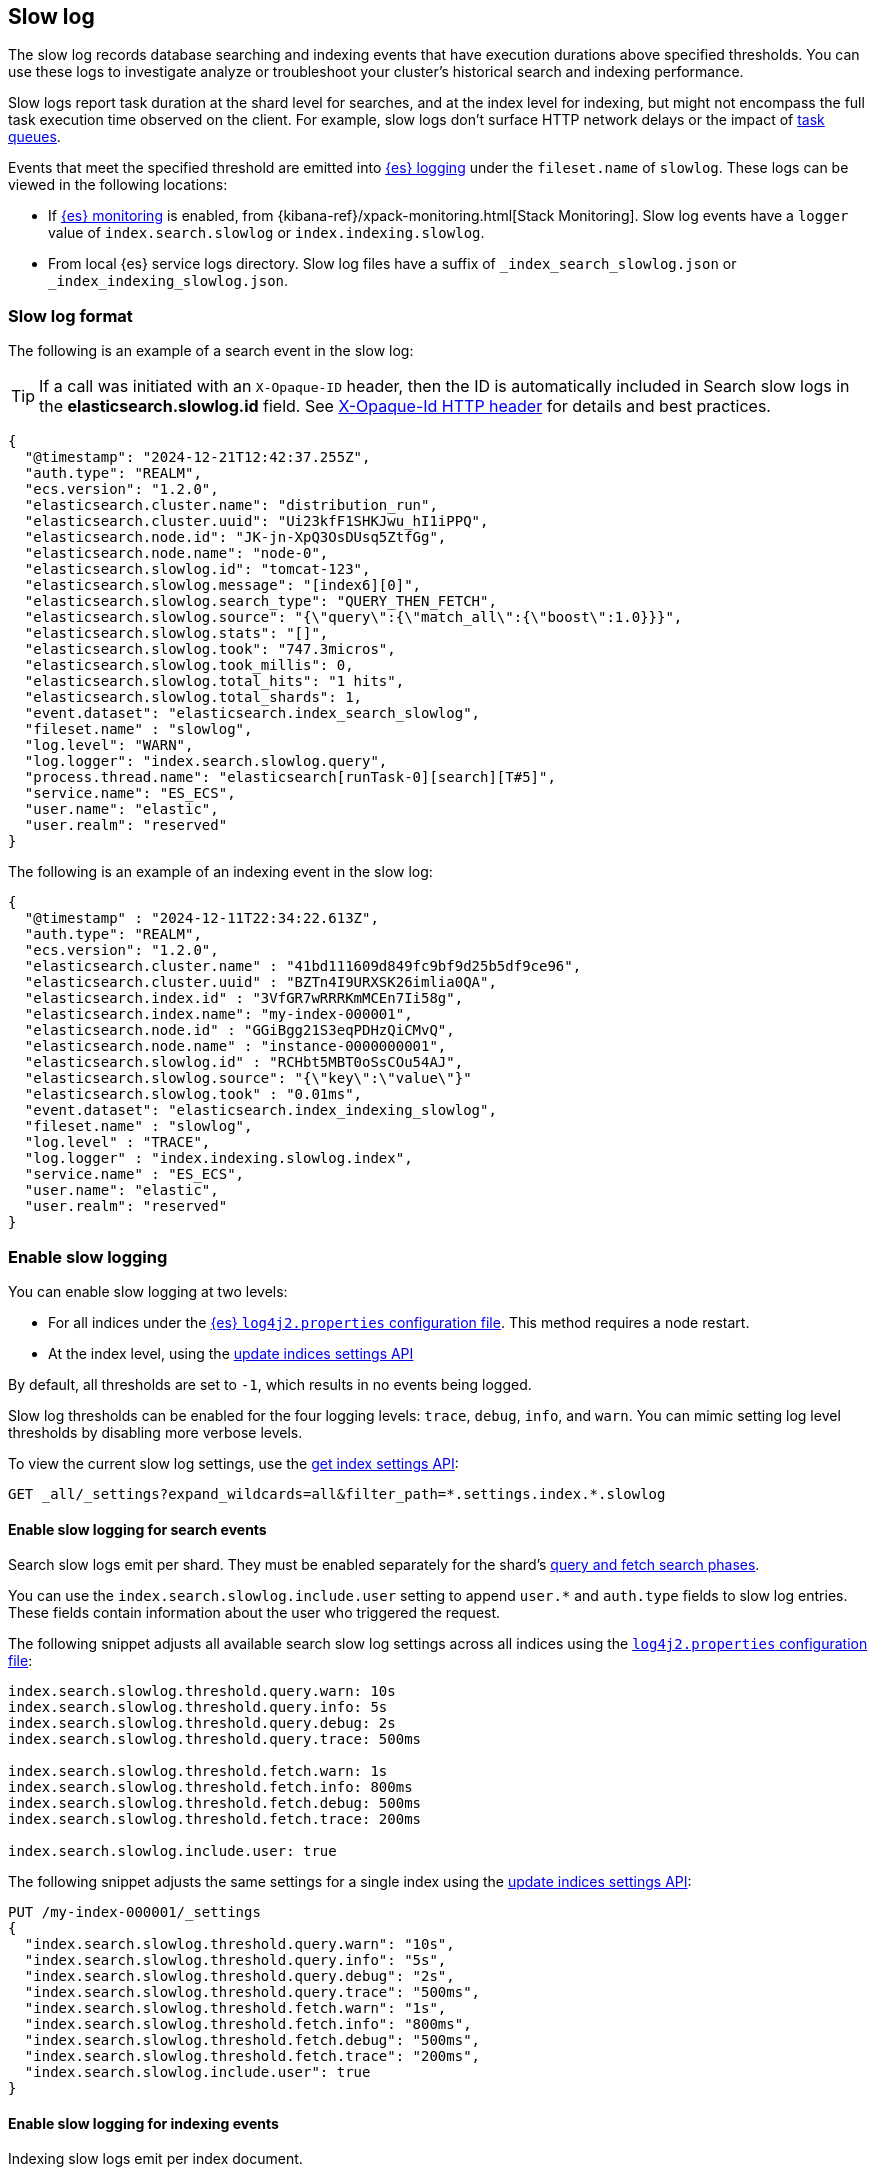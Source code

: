 [[index-modules-slowlog]]
== Slow log

The slow log records database searching and indexing events that have execution durations above specified thresholds. You can use these logs to investigate analyze or troubleshoot your cluster's historical search and indexing performance.

Slow logs report task duration at the shard level for searches, and at the index level
for indexing, but might not encompass the full task execution time observed on the client. For example, slow logs don't surface HTTP network delays or the impact of <<task-queue-backlog,task queues>>. 

Events that meet the specified threshold are emitted into <<logging,{es} logging>> under the `fileset.name` of `slowlog`. These logs can be viewed in the following locations:

* If <<monitoring-overview,{es} monitoring>> is enabled, from
{kibana-ref}/xpack-monitoring.html[Stack Monitoring]. Slow log events have a `logger` value of `index.search.slowlog` or `index.indexing.slowlog`.

* From local {es} service logs directory. Slow log files have a suffix of `_index_search_slowlog.json` or `_index_indexing_slowlog.json`.

[discrete]
[[slow-log-format]]
=== Slow log format

The following is an example of a search event in the slow log:

TIP: If a call was initiated with an `X-Opaque-ID` header, then the ID is automatically included in Search slow logs in the **elasticsearch.slowlog.id** field. See <<x-opaque-id,X-Opaque-Id HTTP header>> for details and best practices.

[source,js]
---------------------------
{
  "@timestamp": "2024-12-21T12:42:37.255Z",
  "auth.type": "REALM",
  "ecs.version": "1.2.0",
  "elasticsearch.cluster.name": "distribution_run",
  "elasticsearch.cluster.uuid": "Ui23kfF1SHKJwu_hI1iPPQ",
  "elasticsearch.node.id": "JK-jn-XpQ3OsDUsq5ZtfGg",
  "elasticsearch.node.name": "node-0",
  "elasticsearch.slowlog.id": "tomcat-123",
  "elasticsearch.slowlog.message": "[index6][0]",
  "elasticsearch.slowlog.search_type": "QUERY_THEN_FETCH",
  "elasticsearch.slowlog.source": "{\"query\":{\"match_all\":{\"boost\":1.0}}}",
  "elasticsearch.slowlog.stats": "[]",
  "elasticsearch.slowlog.took": "747.3micros",
  "elasticsearch.slowlog.took_millis": 0,
  "elasticsearch.slowlog.total_hits": "1 hits",
  "elasticsearch.slowlog.total_shards": 1,
  "event.dataset": "elasticsearch.index_search_slowlog",
  "fileset.name" : "slowlog",
  "log.level": "WARN",
  "log.logger": "index.search.slowlog.query",
  "process.thread.name": "elasticsearch[runTask-0][search][T#5]",
  "service.name": "ES_ECS",
  "user.name": "elastic",
  "user.realm": "reserved"
}

---------------------------
// NOTCONSOLE


The following is an example of an indexing event in the slow log:

[source,js]
---------------------------
{
  "@timestamp" : "2024-12-11T22:34:22.613Z",
  "auth.type": "REALM",
  "ecs.version": "1.2.0",
  "elasticsearch.cluster.name" : "41bd111609d849fc9bf9d25b5df9ce96",
  "elasticsearch.cluster.uuid" : "BZTn4I9URXSK26imlia0QA",
  "elasticsearch.index.id" : "3VfGR7wRRRKmMCEn7Ii58g",
  "elasticsearch.index.name": "my-index-000001",
  "elasticsearch.node.id" : "GGiBgg21S3eqPDHzQiCMvQ",
  "elasticsearch.node.name" : "instance-0000000001",
  "elasticsearch.slowlog.id" : "RCHbt5MBT0oSsCOu54AJ",
  "elasticsearch.slowlog.source": "{\"key\":\"value\"}"
  "elasticsearch.slowlog.took" : "0.01ms",
  "event.dataset": "elasticsearch.index_indexing_slowlog",
  "fileset.name" : "slowlog",
  "log.level" : "TRACE",
  "log.logger" : "index.indexing.slowlog.index",
  "service.name" : "ES_ECS",
  "user.name": "elastic",
  "user.realm": "reserved"
}

---------------------------
// NOTCONSOLE

[discrete]
[[enable-slow-log]]
=== Enable slow logging

You can enable slow logging at two levels: 

* For all indices under the <<settings,{es} `log4j2.properties` configuration file>>. This method requires a node restart.
* At the index level, using the <<indices-update-settings,update indices settings API>>

By default, all thresholds are set to `-1`, which results in no events being logged. 

Slow log thresholds can be enabled for the four logging levels: `trace`, `debug`, `info`, and `warn`. You can mimic setting log level thresholds by disabling more verbose levels.

To view the current slow log settings, use the <<indices-get-settings,get index settings API>>:

[source,console]
--------------------------------------------------
GET _all/_settings?expand_wildcards=all&filter_path=*.settings.index.*.slowlog
--------------------------------------------------

[discrete]
[[search-slow-log]]
==== Enable slow logging for search events

Search slow logs emit per shard. They must be enabled separately for the shard's link:https://www.elastic.co/blog/understanding-query-then-fetch-vs-dfs-query-then-fetch[query and fetch search phases].

You can use the `index.search.slowlog.include.user` setting to append `user.*` and `auth.type` fields to slow log entries. These fields contain information about the user who triggered the request.

The following snippet adjusts all available search slow log settings across all indices using the 
<<settings,`log4j2.properties` configuration file>>:

[source,yaml]
--------------------------------------------------
index.search.slowlog.threshold.query.warn: 10s
index.search.slowlog.threshold.query.info: 5s
index.search.slowlog.threshold.query.debug: 2s
index.search.slowlog.threshold.query.trace: 500ms

index.search.slowlog.threshold.fetch.warn: 1s
index.search.slowlog.threshold.fetch.info: 800ms
index.search.slowlog.threshold.fetch.debug: 500ms
index.search.slowlog.threshold.fetch.trace: 200ms

index.search.slowlog.include.user: true
--------------------------------------------------

The following snippet adjusts the same settings for a single index using the <<indices-update-settings,update indices settings API>>:

[source,console]
--------------------------------------------------
PUT /my-index-000001/_settings
{
  "index.search.slowlog.threshold.query.warn": "10s",
  "index.search.slowlog.threshold.query.info": "5s",
  "index.search.slowlog.threshold.query.debug": "2s",
  "index.search.slowlog.threshold.query.trace": "500ms",
  "index.search.slowlog.threshold.fetch.warn": "1s",
  "index.search.slowlog.threshold.fetch.info": "800ms",
  "index.search.slowlog.threshold.fetch.debug": "500ms",
  "index.search.slowlog.threshold.fetch.trace": "200ms",
  "index.search.slowlog.include.user": true
}
--------------------------------------------------
// TEST[setup:my_index]


[discrete]
[[index-slow-log]]
==== Enable slow logging for indexing events

Indexing slow logs emit per index document. 

You can use the `index.indexing.slowlog.include.user` setting to append `user.*` and `auth.type` fields to slow log entries. These fields contain information about the user who triggered the request.

The following snippet adjusts all available indexing slow log settings across all indices using the 
<<settings,`log4j2.properties` configuration file>>:

[source,yaml]
--------------------------------------------------
index.indexing.slowlog.threshold.index.warn: 10s
index.indexing.slowlog.threshold.index.info: 5s
index.indexing.slowlog.threshold.index.debug: 2s
index.indexing.slowlog.threshold.index.trace: 500ms

index.indexing.slowlog.source: 1000
index.indexing.slowlog.reformat: true

index.indexing.slowlog.include.user: true
--------------------------------------------------


The following snippet adjusts the same settings for a single index using the <<indices-update-settings,update indices settings API>>:

[source,console]
--------------------------------------------------
PUT /my-index-000001/_settings
{
  "index.indexing.slowlog.threshold.index.warn": "10s",
  "index.indexing.slowlog.threshold.index.info": "5s",
  "index.indexing.slowlog.threshold.index.debug": "2s",
  "index.indexing.slowlog.threshold.index.trace": "500ms",
  "index.indexing.slowlog.source": "1000",
  "index.indexing.slowlog.reformat": true,
  "index.indexing.slowlog.include.user": true
}
--------------------------------------------------
// TEST[setup:my_index]

[discrete]
===== Logging the `_source` field

By default, {es} logs the first 1000 characters of the `_source` in the slow log. You can adjust how `_source` is logged using the `index.indexing.slowlog.source` setting. Set `index.indexing.slowlog.source` to `false` or `0` to skip logging the source entirely. Set `index.indexing.slowlog.source` to `true` to log the entire source regardless of size. 

The original `_source` is reformatted by default to make sure that it fits on a single log line. If preserving the original document format is important, then you can turn off reformatting by setting `index.indexing.slowlog.reformat` to `false`. This causes source to be logged with the original formatting intact, potentially spanning multiple log lines.

[discrete]
[[slow-log-fields]]

[discrete]
[[troubleshoot-slow-log]]
=== Best practices for slow logging

Logging slow requests can be resource intensive to your {es} cluster depending on the qualifying traffic's volume. For example, emitted logs might increase the index disk usage of your <<monitoring-overview,{es} monitoring>> cluster. To reduce the impact of slow logs, consider the following:

* Enable slow logs against specific indices rather than across all indices.
* Set high thresholds to reduce the number of logged events.
* Enable slow logs only when troubleshooting. 

If you aren't sure how to start investigating traffic issues, consider enabling the `warn` threshold with a high `30s` threshold at the index level using the <<indices-update-settings,update indices settings API>>: 

* Enable for search requests: 
+
[source,console]
--------------------------------------------------
PUT /*/_settings
{
  "index.search.slowlog.include.user": true,
  "index.search.slowlog.threshold.fetch.warn": "30s",
  "index.search.slowlog.threshold.query.warn": "30s"
}
--------------------------------------------------
// TEST[setup:my_index]

* Enable for indexing requests:
+
[source,console]
--------------------------------------------------
PUT /*/_settings
{
  "index.indexing.slowlog.include.user": true,
  "index.indexing.slowlog.threshold.index.warn": "30s"
}
--------------------------------------------------
// TEST[setup:my_index]

Slow log thresholds being met does not guarantee cluster performance issues. In the event that symptoms are noticed, slow logs can provide helpful data to diagnose upstream traffic patterns or sources to resolve client-side issues. For example, you can use data included in `X-Opaque-ID`, the `_source` request body, or `user.*` fields to identify the source of your issue. This is similar to troubleshooting <<task-queue-backlog,live expensive tasks>>.

If you're experiencing search performance issues, then you might also consider investigating searches flagged for their query durations using the <<search-profile,profile API>>. You can then use the profiled query to investigate optimization options using the link:{kibana-ref}/xpack-profiler.html[query profiler]. This type of investigation should usually take place in a non-production environment.

Slow logging checks each event against the reporting threshold when the event is complete. This means that it can't report if events trigger <<circuit-breaker-errors,circuit breaker errors>>. If suspect circuit breaker errors, then you should also consider enabling <<enable-audit-logging,audit logging>>, which logs events before they are executed.

[discrete]
=== Learn more

To learn about other ways to optimize your search and indexing requests, refer to <<tune-for-search-speed,tune for search speed>> and <<tune-for-indexing-speed,tune for indexing speed>>.